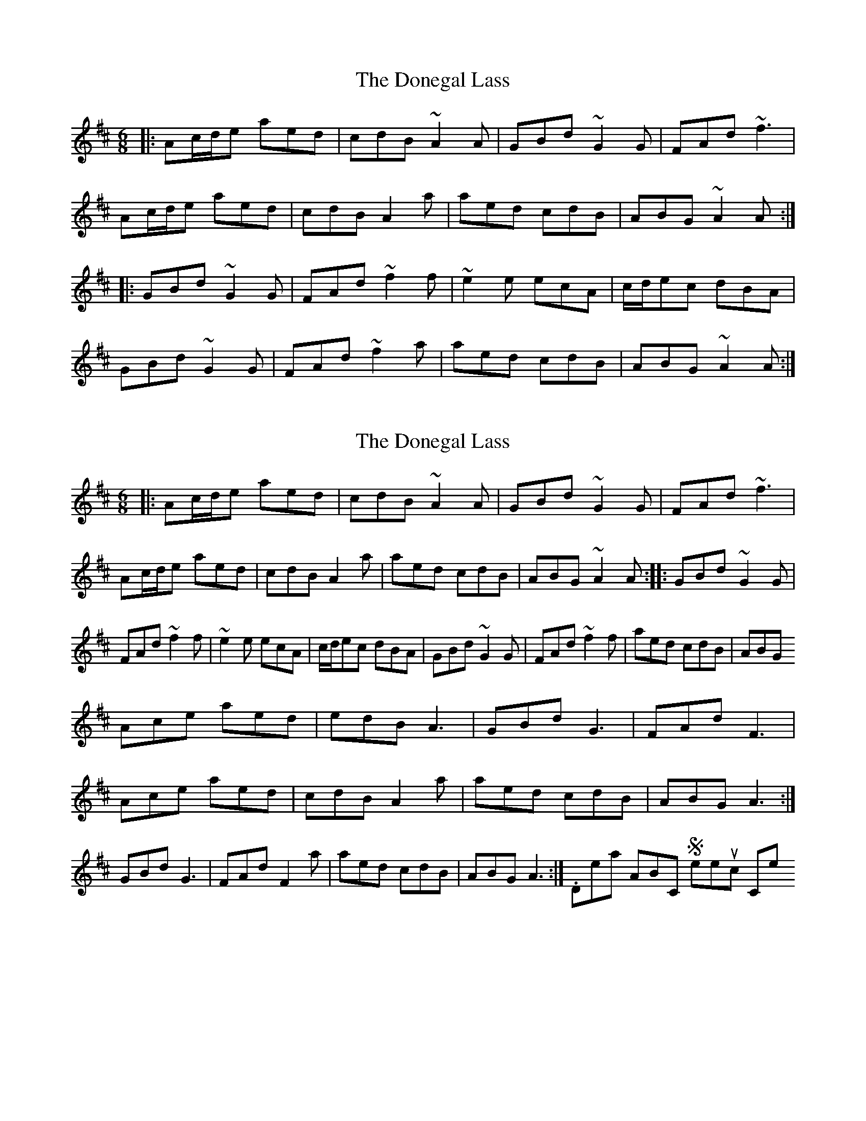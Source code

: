 X: 1
T: Donegal Lass, The
Z: fynnjamin
S: https://thesession.org/tunes/8643#setting8643
R: jig
M: 6/8
L: 1/8
K: Amix
|:Ac/d/e aed|cdB ~A2 A|GBd ~G2 G|FAd ~f3|
Ac/d/e aed|cdB A2 a|aed cdB|ABG ~A2 A:|
|:GBd ~G2 G|FAd ~f2 f|~e2 e ecA|c/d/ec dBA|
GBd ~G2 G|FAd ~f2 a|aed cdB|ABG ~A2 A:|
X: 2
T: Donegal Lass, The
Z: octogreg
S: https://thesession.org/tunes/8643#setting19588
R: jig
M: 6/8
L: 1/8
K: Amix
|:Ac/d/e aed|cdB ~A2 A|GBd ~G2 G|FAd ~f3|Ac/d/e aed|cdB A2 a|aed cdB|ABG ~A2 A:| |:GBd ~G2 G|FAd ~f2 f|~e2 e ecA|c/d/ec dBA|GBd ~G2 G|FAd ~f2 f|aed cdB|ABG Ace aed|edB A3|GBd G3|FAd F3| Ace aed|cdB A2a|aed cdB|ABG A3:| GBd G3|FAd F2a|aed cdB|ABG A3:|. Details ABC Sheetmusic Comments
